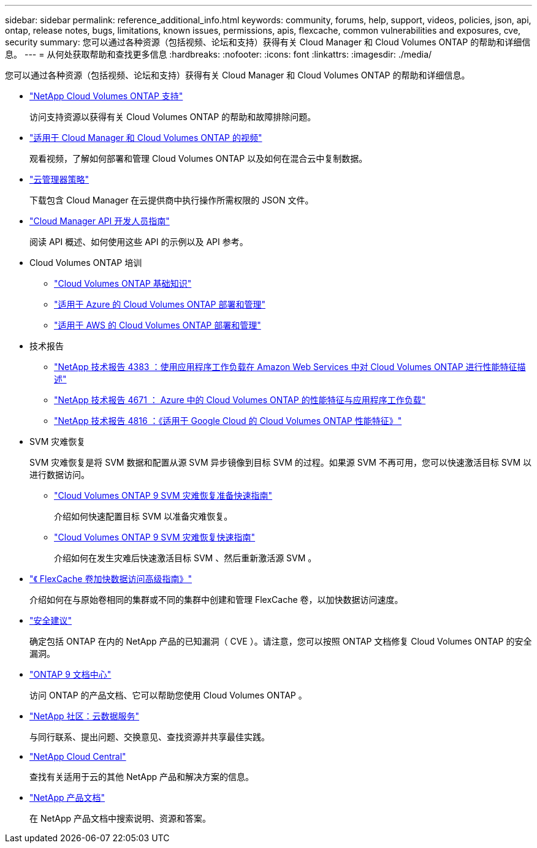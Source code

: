 ---
sidebar: sidebar 
permalink: reference_additional_info.html 
keywords: community, forums, help, support, videos, policies, json, api, ontap, release notes, bugs, limitations, known issues, permissions, apis, flexcache, common vulnerabilities and exposures, cve, security 
summary: 您可以通过各种资源（包括视频、论坛和支持）获得有关 Cloud Manager 和 Cloud Volumes ONTAP 的帮助和详细信息。 
---
= 从何处获取帮助和查找更多信息
:hardbreaks:
:nofooter: 
:icons: font
:linkattrs: 
:imagesdir: ./media/


[role="lead"]
您可以通过各种资源（包括视频、论坛和支持）获得有关 Cloud Manager 和 Cloud Volumes ONTAP 的帮助和详细信息。

* https://mysupport.netapp.com/GPS/ECMLS2588181.html["NetApp Cloud Volumes ONTAP 支持"^]
+
访问支持资源以获得有关 Cloud Volumes ONTAP 的帮助和故障排除问题。

* https://www.youtube.com/playlist?list=PLdXI3bZJEw7lnoRo8FBKsX1zHbK8AQOoT["适用于 Cloud Manager 和 Cloud Volumes ONTAP 的视频"^]
+
观看视频，了解如何部署和管理 Cloud Volumes ONTAP 以及如何在混合云中复制数据。

* https://mysupport.netapp.com/site/info/cloud-manager-policies["云管理器策略"^]
+
下载包含 Cloud Manager 在云提供商中执行操作所需权限的 JSON 文件。

* link:api.html["Cloud Manager API 开发人员指南"^]
+
阅读 API 概述、如何使用这些 API 的示例以及 API 参考。

* Cloud Volumes ONTAP 培训
+
** https://learningcenter.netapp.com/LC?ObjectType=WBT&ObjectID=00368390["Cloud Volumes ONTAP 基础知识"^]
** https://learningcenter.netapp.com/LC?ObjectType=WBT&ObjectID=00369436["适用于 Azure 的 Cloud Volumes ONTAP 部署和管理"^]
** https://learningcenter.netapp.com/LC?ObjectType=WBT&ObjectID=00376094["适用于 AWS 的 Cloud Volumes ONTAP 部署和管理"^]


* 技术报告
+
** https://www.netapp.com/us/media/tr-4383.pdf["NetApp 技术报告 4383 ：使用应用程序工作负载在 Amazon Web Services 中对 Cloud Volumes ONTAP 进行性能特征描述"^]
** https://www.netapp.com/us/media/tr-4671.pdf["NetApp 技术报告 4671 ： Azure 中的 Cloud Volumes ONTAP 的性能特征与应用程序工作负载"^]
** https://www.netapp.com/us/media/tr-4816.pdf["NetApp 技术报告 4816 ：《适用于 Google Cloud 的 Cloud Volumes ONTAP 性能特征》"^]


* SVM 灾难恢复
+
SVM 灾难恢复是将 SVM 数据和配置从源 SVM 异步镜像到目标 SVM 的过程。如果源 SVM 不再可用，您可以快速激活目标 SVM 以进行数据访问。

+
** https://library.netapp.com/ecm/ecm_get_file/ECMLP2839856["Cloud Volumes ONTAP 9 SVM 灾难恢复准备快速指南"^]
+
介绍如何快速配置目标 SVM 以准备灾难恢复。

** https://library.netapp.com/ecm/ecm_get_file/ECMLP2839857["Cloud Volumes ONTAP 9 SVM 灾难恢复快速指南"^]
+
介绍如何在发生灾难后快速激活目标 SVM 、然后重新激活源 SVM 。



* http://docs.netapp.com/ontap-9/topic/com.netapp.doc.pow-fc-mgmt/home.html["《 FlexCache 卷加快数据访问高级指南》"^]
+
介绍如何在与原始卷相同的集群或不同的集群中创建和管理 FlexCache 卷，以加快数据访问速度。

* https://security.netapp.com/advisory/["安全建议"^]
+
确定包括 ONTAP 在内的 NetApp 产品的已知漏洞（ CVE ）。请注意，您可以按照 ONTAP 文档修复 Cloud Volumes ONTAP 的安全漏洞。

* http://docs.netapp.com/ontap-9/index.jsp["ONTAP 9 文档中心"^]
+
访问 ONTAP 的产品文档、它可以帮助您使用 Cloud Volumes ONTAP 。

* https://community.netapp.com/t5/Cloud-Data-Services/ct-p/CDS["NetApp 社区：云数据服务"^]
+
与同行联系、提出问题、交换意见、查找资源并共享最佳实践。

* http://cloud.netapp.com/["NetApp Cloud Central"^]
+
查找有关适用于云的其他 NetApp 产品和解决方案的信息。

* http://docs.netapp.com["NetApp 产品文档"^]
+
在 NetApp 产品文档中搜索说明、资源和答案。


